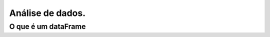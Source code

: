 **************************************
Análise de dados.
**************************************

O que é um dataFrame
====================
